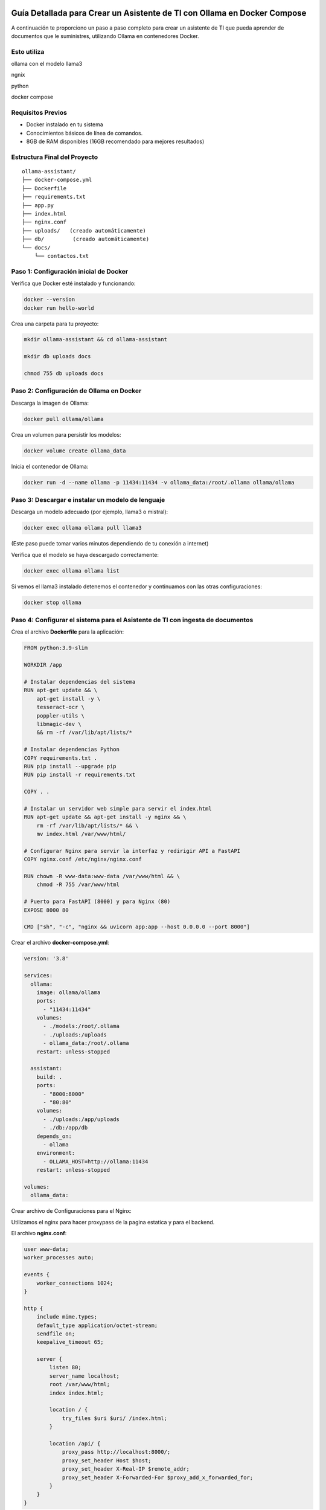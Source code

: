Guía Detallada para Crear un Asistente de TI con Ollama en Docker Compose 
===============================================================

A continuación te proporciono un paso a paso completo para crear un asistente de TI que pueda aprender de documentos que le suministres, utilizando Ollama en contenedores Docker.

Esto utiliza
-------------------

ollama con el modelo llama3

ngnix

python

docker compose

Requisitos Previos
------------------

* Docker instalado en tu sistema
* Conocimientos básicos de línea de comandos.
* 8GB de RAM disponibles (16GB recomendado para mejores resultados)

Estructura Final del Proyecto
---------------------------
::

   ollama-assistant/
   ├── docker-compose.yml
   ├── Dockerfile
   ├── requirements.txt
   ├── app.py
   ├── index.html
   ├── nginx.conf
   ├── uploads/   (creado automáticamente)
   ├── db/         (creado automáticamente)
   └── docs/
       └── contactos.txt

Paso 1: Configuración inicial de Docker
---------------------------------------

Verifica que Docker esté instalado y funcionando:

.. code-block:: bash

   docker --version
   docker run hello-world

Crea una carpeta para tu proyecto:

.. code-block:: bash

   mkdir ollama-assistant && cd ollama-assistant

   mkdir db uploads docs

   chmod 755 db uploads docs

Paso 2: Configuración de Ollama en Docker
-----------------------------------------

Descarga la imagen de Ollama:

.. code-block:: bash

   docker pull ollama/ollama

Crea un volumen para persistir los modelos:

.. code-block:: bash

   docker volume create ollama_data

Inicia el contenedor de Ollama:

.. code-block:: bash

   docker run -d --name ollama -p 11434:11434 -v ollama_data:/root/.ollama ollama/ollama

Paso 3: Descargar e instalar un modelo de lenguaje
--------------------------------------------------

Descarga un modelo adecuado (por ejemplo, llama3 o mistral):

.. code-block:: bash

   docker exec ollama ollama pull llama3

(Este paso puede tomar varios minutos dependiendo de tu conexión a internet)

Verifica que el modelo se haya descargado correctamente:

.. code-block:: bash

   docker exec ollama ollama list

Si vemos el llama3 instalado detenemos el contenedor y continuamos con las otras configuraciones:

.. code-block:: bash

   docker stop ollama


Paso 4: Configurar el sistema para el Asistente de TI con ingesta de documentos
-----------------------------------------------------

Crea el archivo **Dockerfile** para la aplicación:

.. code-block:: dockerfile

    FROM python:3.9-slim
    
    WORKDIR /app
    
    # Instalar dependencias del sistema
    RUN apt-get update && \
        apt-get install -y \
        tesseract-ocr \
        poppler-utils \
        libmagic-dev \
        && rm -rf /var/lib/apt/lists/*
    
    # Instalar dependencias Python
    COPY requirements.txt .
    RUN pip install --upgrade pip
    RUN pip install -r requirements.txt
    
    COPY . .
    
    # Instalar un servidor web simple para servir el index.html
    RUN apt-get update && apt-get install -y nginx && \
        rm -rf /var/lib/apt/lists/* && \
        mv index.html /var/www/html/
    
    # Configurar Nginx para servir la interfaz y redirigir API a FastAPI
    COPY nginx.conf /etc/nginx/nginx.conf
    
    RUN chown -R www-data:www-data /var/www/html && \
        chmod -R 755 /var/www/html
    
    # Puerto para FastAPI (8000) y para Nginx (80)
    EXPOSE 8000 80
    
    CMD ["sh", "-c", "nginx && uvicorn app:app --host 0.0.0.0 --port 8000"]

Crear el archivo **docker-compose.yml**:

.. code-block:: docker-compose.yml

    version: '3.8'
    
    services:
      ollama:
        image: ollama/ollama
        ports:
          - "11434:11434"
        volumes:
          - ./models:/root/.ollama
          - ./uploads:/uploads
          - ollama_data:/root/.ollama
        restart: unless-stopped
    
      assistant:
        build: .
        ports:
          - "8000:8000"
          - "80:80"
        volumes:
          - ./uploads:/app/uploads
          - ./db:/app/db
        depends_on:
          - ollama
        environment:
          - OLLAMA_HOST=http://ollama:11434
        restart: unless-stopped
    
    volumes:
      ollama_data:


Crear archivo de Configuraciones para el Nginx:

Utilizamos el nginx para hacer proxypass de la pagina estatica y para el backend.

El archivo **nginx.conf**:

.. code-block:: bash

  user www-data;
  worker_processes auto;
  
  events {
      worker_connections 1024;
  }
  
  http {
      include mime.types;
      default_type application/octet-stream;
      sendfile on;
      keepalive_timeout 65;
  
      server {
          listen 80;
          server_name localhost;
          root /var/www/html;
          index index.html;
  
          location / {
              try_files $uri $uri/ /index.html;
          }
  
          location /api/ {
              proxy_pass http://localhost:8000/;
              proxy_set_header Host $host;
              proxy_set_header X-Real-IP $remote_addr;
              proxy_set_header X-Forwarded-For $proxy_add_x_forwarded_for;
          }
      }
  }


Crea un archivo **requirements.txt**:

.. code-block:: requirements.txt

   fastapi
   uvicorn
   python-multipart
   langchain
   langchain-community
   langchain-huggingface
   sentence-transformers
   unstructured
   pdf2image
   pytesseract
   pymupdf
   chromadb
   ollama

Crea un archivo **app.py**, este es el Backend RAG (Retrieval-Augmented Generation):

.. code-block:: python

  from fastapi import FastAPI, UploadFile, File, HTTPException
  from fastapi.middleware.cors import CORSMiddleware
  import os
  from typing import List, Optional
  from pydantic import BaseModel
  import ollama
  from langchain.document_loaders import DirectoryLoader
  from langchain.text_splitter import RecursiveCharacterTextSplitter
  from langchain.embeddings import HuggingFaceEmbeddings
  from langchain.vectorstores import Chroma
  import os
  
  app = FastAPI()
  
  # ConfiguraciÃ³ORS mÃ¡especÃ­ca
  origins = [
      "http://localhost",
      "http://localhost:8000",
      "http://127.0.0.1",
      "http://127.0.0.1:8000",
      "http://10.134.4.13",
      "http://10.134.4.13:8000",
      # Agrega aquÃ­ualquier otro origen que necesites permitir
  ]
  
  app.add_middleware(
      CORSMiddleware,
      allow_origins=origins,
      allow_credentials=True,
      allow_methods=["*"],  # Permite todos los mÃ©dos
      allow_headers=["*"],  # Permite todos los headers
  )
  
  @app.options("/ask")
  async def options_ask():
      return {"message": "OK"}
  
  @app.options("/upload")
  async def options_upload():
      return {"message": "OK"}
  
  class Question(BaseModel):
      question: str
  
  # ConfiguraciÃ³e embeddings
  embeddings = HuggingFaceEmbeddings(model_name="sentence-transformers/all-MiniLM-L6-v2")
  
  # ConfiguraciÃ³el procesamiento de documentos
  def process_documents():
      loader = DirectoryLoader('uploads/', glob="**/*.*")
      documents = loader.load()
  
      text_splitter = RecursiveCharacterTextSplitter(chunk_size=1000, chunk_overlap=200)
      texts = text_splitter.split_documents(documents)
  
      # Crear y persistir la base de datos vectorial
      db = Chroma.from_documents(texts, embeddings, persist_directory="db")
      db.persist()
      return db
  
  # Modifica la funciÃ³pload_file
  @app.post("/upload")
  async def upload_file(file: UploadFile = File(...)):
      try:
          os.makedirs("uploads", exist_ok=True)
          contents = await file.read()
          with open(f"uploads/{file.filename}", "wb") as f:
              f.write(contents)
  
          # Procesar el documento
          process_documents()
          return {"filename": file.filename, "message": "File uploaded and processed successfully"}
      except Exception as e:
          raise HTTPException(status_code=500, detail=str(e))
  
  # Modifica la funciÃ³sk_question para usar RAG
  @app.post("/ask")
  async def ask_question(question: Question):
      try:
          # Cargar la base de datos vectorial
          db = Chroma(persist_directory="db", embedding_function=embeddings)
          retriever = db.as_retriever()
  
          # Obtener documentos relevantes
          docs = retriever.get_relevant_documents(question.question)
          context = "\n\n".join([doc.page_content for doc in docs])
  
          # Crear prompt con contexto
          prompt = f"""
          Basado en el siguiente contexto, responde la pregunta.
          Contexto: {context}
          Pregunta: {question.question}
          Respuesta:
          """
  
          response = ollama.chat(
              model='llama3',
              messages=[{
                  'role': 'user',
                  'content': prompt,
              }]
          )
          return {"answer": response['message']['content']}
      except Exception as e:
          raise HTTPException(status_code=500, detail=str(e))
  
  if __name__ == "__main__":
      import uvicorn
      uvicorn.run(app, host="0.0.0.0", port=8000)


Crear el archivo **index.html**:

.. code-block:: bash

   <!DOCTYPE html>
   <html lang="es">
   <head>
       <meta charset="UTF-8">
       <meta name="viewport" content="width=device-width, initial-scale=1.0">
       <title>Asistente de TI con Ollama</title>
       <style>
           body {
               font-family: 'Segoe UI', Tahoma, Geneva, Verdana, sans-serif;
               line-height: 1.6;
               margin: 0;
               padding: 20px;
               background-color: #f5f5f5;
               color: #333;
           }
           .container {
               max-width: 900px;
               margin: 0 auto;
               background: white;
               padding: 20px;
               border-radius: 8px;
               box-shadow: 0 0 10px rgba(0,0,0,0.1);
           }
           h1 {
               color: #2c3e50;
               text-align: center;
           }
           .section {
               margin-bottom: 30px;
               padding: 20px;
               border: 1px solid #ddd;
               border-radius: 5px;
           }
           .section-title {
               margin-top: 0;
               color: #3498db;
           }
           textarea, input[type="text"], input[type="file"] {
               width: 100%;
               padding: 10px;
               margin-bottom: 10px;
               border: 1px solid #ddd;
               border-radius: 4px;
               box-sizing: border-box;
           }
           button {
               background-color: #3498db;
               color: white;
               border: none;
               padding: 10px 15px;
               border-radius: 4px;
               cursor: pointer;
               font-size: 16px;
           }
           button:hover {
               background-color: #2980b9;
           }
           #response {
               margin-top: 20px;
               padding: 15px;
               background-color: #f9f9f9;
               border-radius: 4px;
               min-height: 100px;
               white-space: pre-wrap;
           }
           .file-info {
               margin-top: 10px;
               font-size: 14px;
               color: #555;
           }
           .tab {
               overflow: hidden;
               border: 1px solid #ccc;
               background-color: #f1f1f1;
               border-radius: 4px 4px 0 0;
           }
           .tab button {
               background-color: inherit;
               float: left;
               border: none;
               outline: none;
               cursor: pointer;
               padding: 14px 16px;
               transition: 0.3s;
               color: #333;
           }
           .tab button:hover {
               background-color: #ddd;
           }
           .tab button.active {
               background-color: #3498db;
               color: white;
           }
           .tabcontent {
               display: none;
               padding: 20px;
               border: 1px solid #ccc;
               border-top: none;
               border-radius: 0 0 4px 4px;
           }
           .active-tab {
               display: block;
           }
       </style>
   </head>
   <body>
       <div class="container">
           <h1>Asistente de TI con Ollama</h1>
   
           <div class="tab">
               <button class="tablinks active" onclick="openTab(event, 'queryTab')">Consultar</button>
               <button class="tablinks" onclick="openTab(event, 'uploadTab')">Subir Documentos</button>
           </div>
   
           <!-- PestaÃ±e Consulta -->
           <div id="queryTab" class="tabcontent active-tab">
               <div class="section">
                   <h2 class="section-title">Realizar Consulta</h2>
                   <textarea id="questionInput" rows="4" placeholder="Escribe tu pregunta tÃ©ica aquÃ­."></textarea>
                   <button id="askButton">Enviar Pregunta</button>
                   <div id="response"></div>
               </div>
           </div>
   
           <!-- PestaÃ±e Subida de Archivos -->
           <div id="uploadTab" class="tabcontent">
               <div class="section">
                   <h2 class="section-title">Subir Documentos TÃ©icos</h2>
                   <input type="file" id="fileInput" multiple>
                   <button onclick="uploadFile()">Subir Archivo</button>
                   <div class="file-info" id="fileInfo"></div>
               </div>
           </div>
       </div>
   
       <script>
           // FunciÃ³ara cambiar entre pestaÃ±        f
   
               function openTab(evt, tabName) {
               var i, tabcontent, tablinks;
   
               tabcontent = document.getElementsByClassName("tabcontent");
               for (i = 0; i < tabcontent.length; i++) {
                   tabcontent[i].classList.remove("active-tab");
               }
   
               tablinks = document.getElementsByClassName("tablinks");
               for (i = 0; i < tablinks.length; i++) {
                   tablinks[i].className = tablinks[i].className.replace(" active", "");
               }
   
               document.getElementById(tabName).classList.add("active-tab");
               evt.currentTarget.className += " active";
               }
   
           // FunciÃ³ara enviar pregunta al backend
           async function askQuestion() {
               const question = document.getElementById('questionInput').value;
               const responseDiv = document.getElementById('response');
   
               if (!question) {
                   responseDiv.innerHTML = "Por favor, escribe una pregunta.";
                   return;
               }
   
               responseDiv.innerHTML = "Procesando tu pregunta...";
   
               try {
                   const response = await fetch('http://localhost:8000/ask', {
                       method: 'POST',
                       headers: {
                           'Content-Type': 'application/json',
                       },
                       body: JSON.stringify({ question: question })
                   });
   
                   if (!response.ok) {
                       throw new Error(`Error: ${response.status}`);
                   }
   
                   const data = await response.json();
                   responseDiv.innerHTML = data.answer;
               } catch (error) {
                   responseDiv.innerHTML = `Error: ${error.message}`;
               }
           }
   
           // FunciÃ³ara subir archivos
           async function uploadFile() {
               const fileInput = document.getElementById('fileInput');
               const fileInfoDiv = document.getElementById('fileInfo');
   
               if (fileInput.files.length === 0) {
                   fileInfoDiv.innerHTML = "Por favor, selecciona al menos un archivo.";
                   return;
               }
   
               fileInfoDiv.innerHTML = "Subiendo archivos...";
   
               try {
                   const formData = new FormData();
                   for (let i = 0; i < fileInput.files.length; i++) {
                       formData.append('file', fileInput.files[i]);
                   }
   
                   const response = await fetch('http://10.134.4.13:8000/upload', {
                       method: 'POST',
                       body: formData
                   });
   
                   if (!response.ok) {
                       throw new Error(`Error: ${response.status}`);
                   }
   
                   const data = await response.json();
                   fileInfoDiv.innerHTML = `Archivo(s) subido(s) exitosamente: ${data.filename || 'Varios archivos'}`;
   
                   // Limpiar el input de archivos
                   fileInput.value = '';
               } catch (error) {
                   fileInfoDiv.innerHTML = `Error: ${error.message}`;
               }
           }
       </script>
   <script>
       document.getElementById('askButton').addEventListener('click', async function() {
           const question = document.getElementById('questionInput').value;
           const responseDiv = document.getElementById('response');
   
           if (!question) {
               responseDiv.innerHTML = "Por favor, escribe una pregunta.";
               return;
           }
   
           responseDiv.innerHTML = "Procesando tu pregunta...";
   
           try {
              const response = await fetch('http://10.134.4.13:8000/ask', {
              method: 'POST',
              headers: {
                'Content-Type': 'application/json',
               },
               body: JSON.stringify({ question: question })
               });
   
               if (!response.ok) {
                   throw new Error(`Error: ${response.status}`);
               }
   
               const data = await response.json();
               responseDiv.innerHTML = data.answer;
           } catch (error) {
               responseDiv.innerHTML = `Error: ${error.message}`;
           }
       });
   </script>
   </body>
   </html>



Crear un archivo de **documento** para el ejemplo:

.. code-block:: bash

   vi contactos.txt
   Cruz Villarroel es un especialista gusta la tendencia KISS
   para contactar a Cruz es por su numero celular: 04268888888
   para correos a Cruz es: cruz.villarroel@gmail.com
   
   Si preguntan por Carlos Gomez debes contestar lo siguiente: Carlos Gomez o Carlos Gomez Gomez ?
   Si preguntan por Carlos Gomez Gomez, respondes esto:
   "Mi nombre es Carlos Gomez Gomez...!!!
   Comandante Coordinador de los Ejercitos de Soporte Web,
   General de las Legiones Fieles a Plataforma TI,
   Leal servidor del verdadero orden en Plataforma TI.
   Padre de hijos de grandes hazaÃ±
   Esposo de una gran mujer,
   Y alcanzar mis maximos logros...
   En esta vida o en la otra. Â¡Que empiece Ya!"
   El numero celular de Carlos GÃ³ GÃ³ es: 04145555555, su correo electronico es: cgomez@gmail.com.ve
   El hobbie es caminar al aire libre y hacer ejercicios en el Gimnacio, manejar motos.
   
   Lendder Osta es especialista en PCI DSS.
   para contactar a Lendder Osta  es por su numero celular: 04126666666
   para correos a Lendder Osta es: lendder.osta@gmail.com
   
   
   Felix Vega es especialista en Plataforma TI.
   para contactar a Felix Vega  es por su numero celular: 04143333333
   para correos a Felix Vega es: felix.vega@gmail.com



Paso 5: Construir y ejecutar el sistema
---------------------------------------

Construye y levanta los contenedores:

.. code-block:: bash

   docker compose up --build

Tambien se puede construir y levanta los contenedores así:

.. code-block:: bash

   docker compose build

   docker compose up

Verifica que ambos servicios estén funcionando:

* Ollama: http://localhost:11434
* Asistente: http://localhost:8000

Paso 6: Uso del asistente
-------------------------

Subir documentos:

.. code-block:: bash

   curl -X POST -F "file=@contactos.txt" http://localhost:8000/upload

NOTA: Cada vez que se haga la carga de documentos se debe reiniciar el Aistente TI

Haz preguntas:

.. code-block:: bash

   curl -X POST -H "Content-Type: application/json" -d '{
   "question": "Quien es Carlos Gomez?"
   }' http://localhost:8000/ask

Ir a un navegador y colocar la URL:

http://localhost/


.. _ollama-desventajas-servidor:

Desventajas del Asistente de TI con Ollama en el Rendimiento del Servidor
=========================================================================

Consumo de Recursos Elevado
---------------------------
- **CPU y RAM**: Ollama (con modelos como LLaMA 2 o Mistral) consume grandes cantidades de CPU y RAM, afectando el rendimiento en servidores no dimensionados adecuadamente.
- **GPU**: En aceleración por GPU (CUDA/Metal), modelos grandes pueden saturar la VRAM, causando lentitud o cierres inesperados.

Latencia en Respuestas
----------------------
- Los modelos LLM generan respuestas con alta latencia, especialmente en servidores con recursos limitados o múltiples consultas concurrentes.

Escalabilidad Limitada
----------------------
- Diseñado para entornos locales o pequeños. No soporta bien múltiples usuarios simultáneos sin configuración adicional (balanceo de carga, clusters).

Uso de Almacenamiento
---------------------
- Los modelos descargados ocupan espacio significativo (ej: LLaMA 2 7B ≈4GB, versiones mayores >20GB), problemático en servidores con SSD/HDD limitados.

Falta de Optimización para Producción
-------------------------------------
- Inadecuado para entornos de alto tráfico. Carece de:
  - Cache de respuestas.
  - Rate limiting.
  - Balanceo automático de carga.

Dependencia de la Conexión (Remoto)
-----------------------------------
- Si se accede vía red, la latencia se suma al tiempo de inferencia, degradando la experiencia del usuario.

.. _soluciones-ollama:

Soluciones Recomendadas
=======================
- **Asignar más recursos**: Aumentar RAM, CPU y GPU (si aplica).
- **Modelos más pequeños**: Usar Phi-2, TinyLlama o Mistral 7B para reducir consumo.
- **Quantización**: Cargar modelos en 4-bit/8-bit para menor uso de memoria.
- **Contenedores**: Docker/Kubernetes para aislar recursos.
- **Balanceo de carga**: NGINX como proxy para distribuir solicitudes.

Conclusión
==========
Ollama es ideal para prototipado, pero no para producción escalable. Alternativas recomendadas:

- **Nube**: APIs de OpenAI, Gemini o Claude.
- **Autoalojadas optimizadas**: vLLM o Text Generation Inference.
